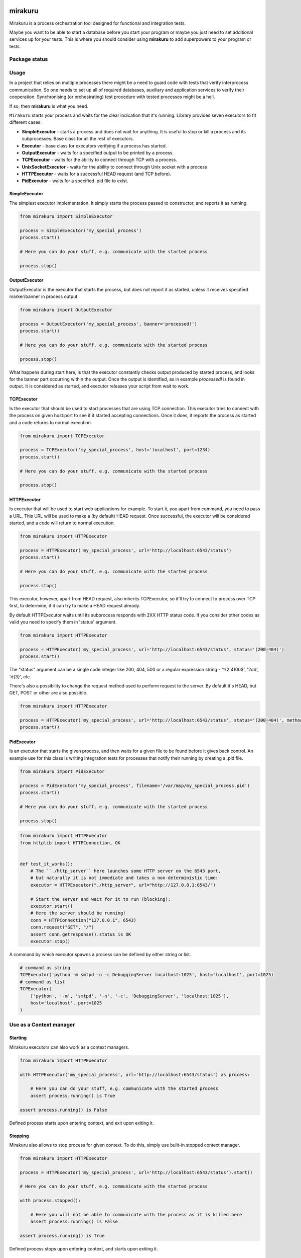 .. image:: https://raw.githubusercontent.com/ClearcodeHQ/mirakuru/master/logo.png
    :height: 100px
    
mirakuru
========

Mirakuru is a process orchestration tool designed for functional and integration tests.

Maybe you want to be able to start a database before you start your program
or maybe you just need to set additional services up for your tests.
This is where you should consider using **mirakuru** to add superpowers to your program or tests.


.. image:: https://img.shields.io/pypi/v/mirakuru.svg
    :target: https://pypi.python.org/pypi/mirakuru/
    :alt: Latest PyPI version

.. image:: https://readthedocs.org/projects/mirakuru/badge/?version=v2.3.0
    :target: http://mirakuru.readthedocs.io/en/v2.3.0/
    :alt: Documentation Status

.. image:: https://img.shields.io/pypi/wheel/mirakuru.svg
    :target: https://pypi.python.org/pypi/mirakuru/
    :alt: Wheel Status

.. image:: https://img.shields.io/pypi/pyversions/mirakuru.svg
    :target: https://pypi.python.org/pypi/mirakuru/
    :alt: Supported Python Versions

.. image:: https://img.shields.io/pypi/l/mirakuru.svg
    :target: https://pypi.python.org/pypi/mirakuru/
    :alt: License

Package status
--------------

.. image:: https://travis-ci.org/ClearcodeHQ/mirakuru.svg?branch=v2.3.0
    :target: https://travis-ci.org/ClearcodeHQ/mirakuru
    :alt: Tests

.. image:: https://coveralls.io/repos/ClearcodeHQ/mirakuru/badge.png?branch=v2.3.0
    :target: https://coveralls.io/r/ClearcodeHQ/mirakuru?branch=v2.3.0
    :alt: Coverage Status


Usage
-----

In a project that relies on multiple processes there might be a need to guard code
with tests that verify interprocess communication. So one needs to set up all of
required databases, auxiliary and application services to verify their cooperation.
Synchronising (or orchestrating) test procedure with tested processes might be a hell.

If so, then **mirakuru** is what you need.

``Mirakuru`` starts your process and waits for the clear indication that it's running.
Library provides seven executors to fit different cases:

* **SimpleExecutor** - starts a process and does not wait for anything.
  It is useful to stop or kill a process and its subprocesses.
  Base class for all the rest of executors.
* **Executor** - base class for executors verifying if a process has started.
* **OutputExecutor** - waits for a specified output to be printed by a process.
* **TCPExecutor** - waits for the ability to connect through TCP with a process.
* **UnixSocketExecutor** - waits for the ability to connect through Unix socket
  with a process
* **HTTPExecutor** - waits for a successful HEAD request (and TCP before).
* **PidExecutor** - waits for a specified .pid file to exist.

SimpleExecutor
++++++++++++++

The simplest executor implementation.
It simply starts the process passed to constructor, and reports it as running.

.. code-block:: python

    from mirakuru import SimpleExecutor

    process = SimpleExecutor('my_special_process')
    process.start()

    # Here you can do your stuff, e.g. communicate with the started process

    process.stop()

OutputExecutor
++++++++++++++

OutputExecutor is the executor that starts the process,
but does not report it as started, unless it receives specified marker/banner in
process output.

.. code-block:: python

    from mirakuru import OutputExecutor

    process = OutputExecutor('my_special_process', banner='processed!')
    process.start()

    # Here you can do your stuff, e.g. communicate with the started process

    process.stop()

What happens during start here, is that the executor constantly checks output
produced by started process, and looks for the banner part occurring within the
output.
Once the output is identified, as in example `processed!` is found in output.
It is considered as started, and executor releases your script from wait to work.


TCPExecutor
+++++++++++

Is the executor that should be used to start
processes that are using TCP connection. This executor tries to connect with
the process on given host:port to see if it started accepting connections. Once it
does, it reports the process as started and a code returns to normal execution.

.. code-block:: python

    from mirakuru import TCPExecutor

    process = TCPExecutor('my_special_process', host='localhost', port=1234)
    process.start()

    # Here you can do your stuff, e.g. communicate with the started process

    process.stop()

HTTPExecutor
++++++++++++

Is executor that will be used to start web applications for example.
To start it, you apart from command, you need to pass a URL.
This URL will be used to make a (by default) HEAD request. Once successful,
the executor will be considered started, and a code will return to normal execution.

.. code-block:: python

    from mirakuru import HTTPExecutor

    process = HTTPExecutor('my_special_process', url='http://localhost:6543/status')
    process.start()

    # Here you can do your stuff, e.g. communicate with the started process

    process.stop()

This executor, however, apart from HEAD request, also inherits TCPExecutor,
so it'll try to connect to process over TCP first, to determine,
if it can try to make a HEAD request already.

By default HTTPExecutor waits until its subprocess responds with 2XX HTTP status code.
If you consider other codes as valid you need to specify them in 'status' argument.

.. code-block:: python

    from mirakuru import HTTPExecutor

    process = HTTPExecutor('my_special_process', url='http://localhost:6543/status', status='(200|404)')
    process.start()

The "status" argument can be a single code integer like 200, 404, 500 or a regular expression string -
'^(2|4)00$', '2\d\d', '\d{3}', etc.

There's also a possibility to change the request method used to perform request to the server.
By default it's HEAD, but GET, POST or other are also possible.

.. code-block:: python

    from mirakuru import HTTPExecutor

    process = HTTPExecutor('my_special_process', url='http://localhost:6543/status', status='(200|404)', method='GET')
    process.start()


PidExecutor
+++++++++++

Is an executor that starts the given
process, and then waits for a given file to be found before it gives back control.
An example use for this class is writing integration tests for processes that
notify their running by creating a .pid file.

.. code-block:: python

    from mirakuru import PidExecutor

    process = PidExecutor('my_special_process', filename='/var/msp/my_special_process.pid')
    process.start()

    # Here you can do your stuff, e.g. communicate with the started process

    process.stop()


.. code-block:: python

    from mirakuru import HTTPExecutor
    from httplib import HTTPConnection, OK


    def test_it_works():
        # The ``./http_server`` here launches some HTTP server on the 6543 port,
        # but naturally it is not immediate and takes a non-deterministic time:
        executor = HTTPExecutor("./http_server", url="http://127.0.0.1:6543/")

        # Start the server and wait for it to run (blocking):
        executor.start()
        # Here the server should be running!
        conn = HTTPConnection("127.0.0.1", 6543)
        conn.request("GET", "/")
        assert conn.getresponse().status is OK
        executor.stop()


A command by which executor spawns a process can be defined by either string or list.

.. code-block:: python

    # command as string
    TCPExecutor('python -m smtpd -n -c DebuggingServer localhost:1025', host='localhost', port=1025)
    # command as list
    TCPExecutor(
        ['python', '-m', 'smtpd', '-n', '-c', 'DebuggingServer', 'localhost:1025'],
        host='localhost', port=1025
    )

Use as a Context manager
------------------------

Starting
++++++++

Mirakuru executors can also work as a context managers.

.. code-block:: python

    from mirakuru import HTTPExecutor

    with HTTPExecutor('my_special_process', url='http://localhost:6543/status') as process:

        # Here you can do your stuff, e.g. communicate with the started process
        assert process.running() is True

    assert process.running() is False

Defined process starts upon entering context, and exit upon exiting it.

Stopping
++++++++

Mirakuru also allows to stop process for given context.
To do this, simply use built-in stopped context manager.

.. code-block:: python

    from mirakuru import HTTPExecutor

    process = HTTPExecutor('my_special_process', url='http://localhost:6543/status').start()

    # Here you can do your stuff, e.g. communicate with the started process

    with process.stopped():

        # Here you will not be able to communicate with the process as it is killed here
        assert process.running() is False

    assert process.running() is True

Defined process stops upon entering context, and starts upon exiting it.


Methods chaining
++++++++++++++++

Mirakuru encourages methods chaining so you can inline some operations, e.g.:

.. code-block:: python

    from mirakuru import SimpleExecutor

    command_stdout = SimpleExecutor('my_special_process').start().stop().output

Contributing and reporting bugs
-------------------------------

Source code is available at: `ClearcodeHQ/mirakuru <https://github.com/ClearcodeHQ/mirakuru>`_.
Issue tracker is located at `GitHub Issues <https://github.com/ClearcodeHQ/mirakuru/issues>`_.
Projects `PyPI page <https://pypi.python.org/pypi/mirakuru>`_.

Windows support
---------------

Frankly, there's none, Python's support differs a bit in required places
and the team has no experience in developing for Windows.
However we'd welcome contributions that will allow the windows support.

See:

* `#392 <https://github.com/ClearcodeHQ/mirakuru/issues/392>`_
* `#336 <https://github.com/ClearcodeHQ/mirakuru/issues/336>`_

Also, With the introduction of `WSL <https://docs.microsoft.com/en-us/windows/wsl/install-win10>`_
the need for raw Windows support might not be that urgant... If you've got any thoughts or are willing to contribute,
please start with the issues listed above.
